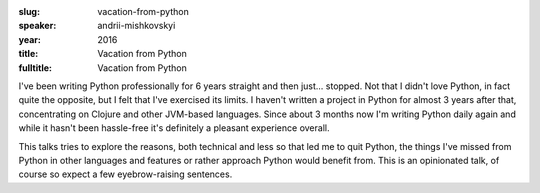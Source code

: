 :slug: vacation-from-python
:speaker: andrii-mishkovskyi
:year: 2016
:title: Vacation from Python
:fulltitle: Vacation from Python

I've been writing Python professionally for 6 years straight and then just... stopped. Not that I didn't love Python, in fact quite the opposite, but I felt that I've exercised its limits. I haven't written a project in Python for almost 3 years after that, concentrating on Clojure and other JVM-based languages. Since about 3 months now I'm writing Python daily again and while it hasn't been hassle-free it's definitely a pleasant experience overall.

This talks tries to explore the reasons, both technical and less so that led me to quit Python, the things I've missed from Python in other languages and features or rather approach Python would benefit from. This is an opinionated talk, of course so expect a few eyebrow-raising sentences.
